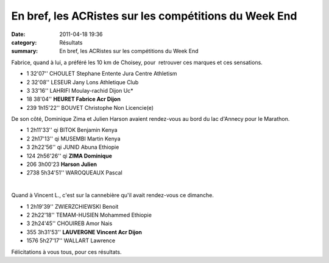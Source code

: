 En bref, les ACRistes sur les compétitions du Week End
======================================================

:date: 2011-04-18 19:36
:category: Résultats
:summary: En bref, les ACRistes sur les compétitions du Week End

Fabrice, quand à lui, a préféré les 10 km de Choisey, pour  retrouver ces marques et ces sensations.



- 1 	32'07'' 	CHOULET Stephane 	Entente Jura Centre Athletism
- 2 	32'08'' 	LESEUR Jany 	Lons Athletique Club
- 3 	33'16'' 	LAHRIFI Moulay-rachid 	Dijon Uc*
  	  	  	 
  	  	  	 
- 18 	38'04'' 	**HEURET Fabrice 	Acr Dijon**
  	  	  	 
- 239 	1h15'22'' 	BOUVET Christophe 	Non Licencie(e)


De son côté, Dominique Zima et Julien Harson avaient rendez-vous au bord du lac d'Annecy pour le Marathon.




- 1 	2h11'33'' qi 	BITOK Benjamin 	Kenya
- 2 	2h17'13'' qi 	MUSEMBI Martin 	Kenya
- 3 	2h22'56'' qi 	JUNID Abuna 	Ethiopie
  			 
- 124 	2h56'26'' qi 	**ZIMA Dominique** 	 
- 206  	3h00'23       **Harson Julien** 	 
- 2738 	5h34'51'' 	WAROQUEAUX Pascal


﻿


Quand à Vincent L., c'est sur la cannebière qu'il avait rendez-vous ce dimanche.



- 1 	2h19'39'' 	ZWIERZCHIEWSKI Benoit 	 
- 2 	2h22'18'' 	TEMAM-HUSIEN Mohammed 	Ethiopie
- 3 	2h24'45'' 	CHOUIREB Amor 	Nais
  			 
- 355 	3h31'53'' 	**LAUVERGNE Vincent 	Acr Dijon**
  	  	  	 
- 1576 	5h27'17'' 	WALLART Lawrence 	 


Félicitations à vous tous, pour ces résultats.

.. _CHOULET Stephane: javascript:bddThrowAthlete('resultats',%204648754,%200)
.. _LESEUR Jany: javascript:bddThrowAthlete('resultats',%2013840,%200)
.. _LAHRIFI Moulay-rachid: javascript:bddThrowAthlete('resultats',%20106165,%200)
.. _HEURET Fabrice: javascript:bddThrowAthlete('resultats',%201427387,%200)
.. _ZIMA Dominique: javascript:bddThrowAthlete('resultats',%20490180,%200)
.. _WAROQUEAUX Pascal: javascript:bddThrowAthlete('resultats',%203086036,%200)
